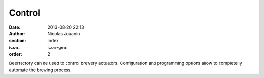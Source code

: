 Control
#######

:date: 2013-08-20 22:13
:author: Nicolas Jouanin
:section: index
:icon: icon-gear
:order: 2

Beerfactory can be used to control brewery actuators. Configuration and programming options allow to completelly automate the brewing process.
